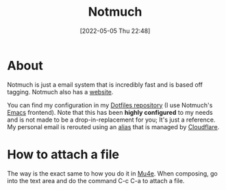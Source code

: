 :PROPERTIES:
:ID:       92cab502-d6ab-47fe-9355-3f5a6c07cf68
:END:
#+title: Notmuch
#+date: [2022-05-05 Thu 22:48]

* About
Notmuch is just a email system that is incredibly fast and is based off tagging.
Notmuch also has a [[https://notmuchmail.org/][website]].

You can find my configuration in my [[https://github.com/Haider-Mirza/Dotfiles][Dotfiles repository]] (I use Notmuch's [[id:f8b81c21-7c7e-410e-82ad-046fa5fa4c55][Emacs]] frontend).
Note that this has been *highly configured* to my needs and is not made to be a drop-in-replacement for you; It's just a reference.
My personal email is rerouted using an [[id:9bdbfb80-de50-4731-9ae8-d313029021d3][alias]] that is managed by [[https://www.cloudflare.com/][Cloudflare]].

* How to attach a file
The way is the exact same to how you do it in [[id:d71d294a-b8e3-48e3-8295-3d373bcd9681][Mu4e]].
When composing, go into the text area and do the command C-c C-a to attach a file.
